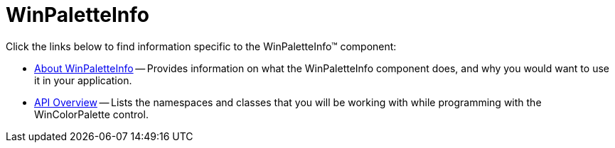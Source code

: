 ﻿= WinPaletteInfo

Click the links below to find information specific to the WinPaletteInfo™ component:

* link:winpaletteinfo-about.html[About WinPaletteInfo] -- Provides information on what the WinPaletteInfo component does, and why you would want to use it in your application.
//* link:wincolorpalette-grid-palette-customization.html[Grid Palette Customization] -- Explains how to customize the rows and columns of a WinColorPalette's Grid Palette through code at runtime.
* link:winpaletteinfo-api-overview.html[API Overview] -- Lists the namespaces and classes that you will be working with while programming with the WinColorPalette control.

